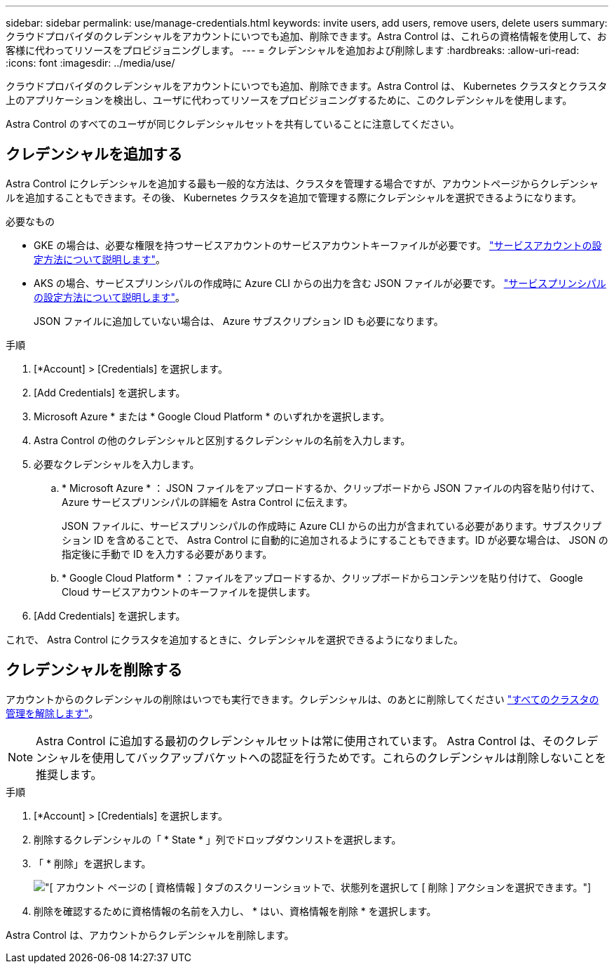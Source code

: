 ---
sidebar: sidebar 
permalink: use/manage-credentials.html 
keywords: invite users, add users, remove users, delete users 
summary: クラウドプロバイダのクレデンシャルをアカウントにいつでも追加、削除できます。Astra Control は、これらの資格情報を使用して、お客様に代わってリソースをプロビジョニングします。 
---
= クレデンシャルを追加および削除します
:hardbreaks:
:allow-uri-read: 
:icons: font
:imagesdir: ../media/use/


クラウドプロバイダのクレデンシャルをアカウントにいつでも追加、削除できます。Astra Control は、 Kubernetes クラスタとクラスタ上のアプリケーションを検出し、ユーザに代わってリソースをプロビジョニングするために、このクレデンシャルを使用します。

Astra Control のすべてのユーザが同じクレデンシャルセットを共有していることに注意してください。



== クレデンシャルを追加する

Astra Control にクレデンシャルを追加する最も一般的な方法は、クラスタを管理する場合ですが、アカウントページからクレデンシャルを追加することもできます。その後、 Kubernetes クラスタを追加で管理する際にクレデンシャルを選択できるようになります。

.必要なもの
* GKE の場合は、必要な権限を持つサービスアカウントのサービスアカウントキーファイルが必要です。 link:../get-started/set-up-google-cloud.html["サービスアカウントの設定方法について説明します"]。
* AKS の場合、サービスプリンシパルの作成時に Azure CLI からの出力を含む JSON ファイルが必要です。 link:../get-started/set-up-microsoft-azure-with-anf.html["サービスプリンシパルの設定方法について説明します"]。
+
JSON ファイルに追加していない場合は、 Azure サブスクリプション ID も必要になります。



.手順
. [*Account] > [Credentials] を選択します。
. [Add Credentials] を選択します。
. Microsoft Azure * または * Google Cloud Platform * のいずれかを選択します。
. Astra Control の他のクレデンシャルと区別するクレデンシャルの名前を入力します。
. 必要なクレデンシャルを入力します。
+
.. * Microsoft Azure * ： JSON ファイルをアップロードするか、クリップボードから JSON ファイルの内容を貼り付けて、 Azure サービスプリンシパルの詳細を Astra Control に伝えます。
+
JSON ファイルに、サービスプリンシパルの作成時に Azure CLI からの出力が含まれている必要があります。サブスクリプション ID を含めることで、 Astra Control に自動的に追加されるようにすることもできます。ID が必要な場合は、 JSON の指定後に手動で ID を入力する必要があります。

.. * Google Cloud Platform * ：ファイルをアップロードするか、クリップボードからコンテンツを貼り付けて、 Google Cloud サービスアカウントのキーファイルを提供します。


. [Add Credentials] を選択します。


これで、 Astra Control にクラスタを追加するときに、クレデンシャルを選択できるようになりました。



== クレデンシャルを削除する

アカウントからのクレデンシャルの削除はいつでも実行できます。クレデンシャルは、のあとに削除してください link:unmanage.html["すべてのクラスタの管理を解除します"]。


NOTE: Astra Control に追加する最初のクレデンシャルセットは常に使用されています。 Astra Control は、そのクレデンシャルを使用してバックアップバケットへの認証を行うためです。これらのクレデンシャルは削除しないことを推奨します。

.手順
. [*Account] > [Credentials] を選択します。
. 削除するクレデンシャルの「 * State * 」列でドロップダウンリストを選択します。
. 「 * 削除」を選択します。
+
image:screenshot-remove-credentials.gif["[ アカウント ] ページの [ 資格情報 ] タブのスクリーンショットで、状態列を選択して [ 削除 ] アクションを選択できます。"]

. 削除を確認するために資格情報の名前を入力し、 * はい、資格情報を削除 * を選択します。


Astra Control は、アカウントからクレデンシャルを削除します。
